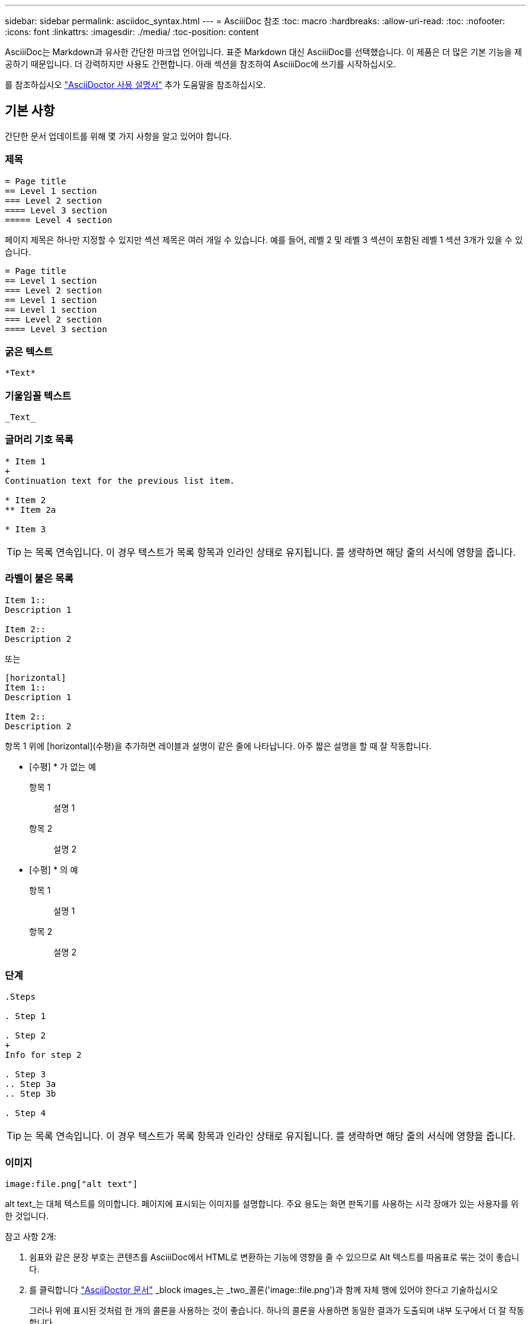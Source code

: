 ---
sidebar: sidebar 
permalink: asciidoc_syntax.html 
---
= AsciiiDoc 참조
:toc: macro
:hardbreaks:
:allow-uri-read: 
:toc: 
:nofooter: 
:icons: font
:linkattrs: 
:imagesdir: ./media/
:toc-position: content


[role="lead"]
AsciiiDoc는 Markdown과 유사한 간단한 마크업 언어입니다. 표준 Markdown 대신 AsciiiDoc를 선택했습니다. 이 제품은 더 많은 기본 기능을 제공하기 때문입니다. 더 강력하지만 사용도 간편합니다. 아래 섹션을 참조하여 AsciiiDoc에 쓰기를 시작하십시오.

를 참조하십시오 http://asciidoctor.org/docs/user-manual/["AsciiDoctor 사용 설명서"^] 추가 도움말을 참조하십시오.



== 기본 사항

간단한 문서 업데이트를 위해 몇 가지 사항을 알고 있어야 합니다.



=== 제목

....
= Page title
== Level 1 section
=== Level 2 section
==== Level 3 section
===== Level 4 section
....
페이지 제목은 하나만 지정할 수 있지만 섹션 제목은 여러 개일 수 있습니다. 예를 들어, 레벨 2 및 레벨 3 섹션이 포함된 레벨 1 섹션 3개가 있을 수 있습니다.

....
= Page title
== Level 1 section
=== Level 2 section
== Level 1 section
== Level 1 section
=== Level 2 section
==== Level 3 section
....


=== 굵은 텍스트

....
*Text*
....


=== 기울임꼴 텍스트

....
_Text_
....


=== 글머리 기호 목록

....
* Item 1
+
Continuation text for the previous list item.

* Item 2
** Item 2a

* Item 3
....

TIP: 는 목록 연속입니다. 이 경우 텍스트가 목록 항목과 인라인 상태로 유지됩니다. 를 생략하면 해당 줄의 서식에 영향을 줍니다.



=== 라벨이 붙은 목록

....
Item 1::
Description 1

Item 2::
Description 2
....
또는

....
[horizontal]
Item 1::
Description 1

Item 2::
Description 2
....
항목 1 위에 [horizontal](수평)을 추가하면 레이블과 설명이 같은 줄에 나타납니다. 아주 짧은 설명을 할 때 잘 작동합니다.

* [수평] * 가 없는 예

항목 1:: 설명 1
항목 2:: 설명 2


* [수평] * 의 예

항목 1:: 설명 1
항목 2:: 설명 2




=== 단계

....
.Steps

. Step 1

. Step 2
+
Info for step 2

. Step 3
.. Step 3a
.. Step 3b

. Step 4
....

TIP: 는 목록 연속입니다. 이 경우 텍스트가 목록 항목과 인라인 상태로 유지됩니다. 를 생략하면 해당 줄의 서식에 영향을 줍니다.



=== 이미지

....
image:file.png["alt text"]
....
alt text_는 대체 텍스트를 의미합니다. 페이지에 표시되는 이미지를 설명합니다. 주요 용도는 화면 판독기를 사용하는 시각 장애가 있는 사용자를 위한 것입니다.

참고 사항 2개:

. 쉼표와 같은 문장 부호는 콘텐츠를 AsciiiDoc에서 HTML로 변환하는 기능에 영향을 줄 수 있으므로 Alt 텍스트를 따옴표로 묶는 것이 좋습니다.
. 를 클릭합니다 https://docs.asciidoctor.org/asciidoc/latest/macros/images/["AsciiDoctor 문서"^] _block images_는 _two_콜론('image::file.png')과 함께 자체 행에 있어야 한다고 기술하십시오
+
그러나 위에 표시된 것처럼 한 개의 콜론을 사용하는 것이 좋습니다. 하나의 콜론을 사용하면 동일한 결과가 도출되며 내부 도구에서 더 잘 작동합니다.





=== 비디오

YouTube에서 호스팅됨:

....
video::id[youtube]
....
GitHub에서 로컬로 호스팅:

....
video::file.mp4
....


=== 링크

사용해야 하는 구문은 연결할 내용에 따라 다릅니다.

*  to an external site
*  to a section on the same page
*  to another page in the docs




==== 외부 사이트에 대한 링크입니다

....
url[link text^]
....
^는 새 브라우저 탭에서 링크를 엽니다.



==== 같은 페이지의 섹션에 대한 링크입니다

....
<<section_title>>
....
예를 들면 다음과 같습니다.

....
For more details, see <<Headings>>.
....
링크 텍스트는 섹션 제목 이외의 다른 텍스트가 될 수 있습니다.

....
<<section_title,Different link text>>
....
예를 들면 다음과 같습니다.

....
<<Headings,Learn the syntax for headings>>.
....


==== 문서의 다른 페이지에 대한 링크입니다

파일이 동일한 GitHub 저장소에 있어야 합니다.

....
link:<file_name>.html[Link text]
....
파일의 섹션에 직접 연결하려면 해시(#)와 섹션의 제목을 추가합니다.

....
link:<file_name>.html#<section-name-using-dashes-and-all-lower-case>[Link text]
....
예를 들면 다음과 같습니다.

....
link:style.html#use-simple-words[Use simple words]
....


=== 참고, 팁 및 주의

메모, 팁 또는 주의 문구를 사용하여 특정 문장에 주의를 기울여야 할 수 있습니다. 다음과 같이 형식을 지정합니다.

....
NOTE: text

TIP: text

CAUTION: text
....
이러한 각 항목은 조금만 사용하십시오. 노트와 팁이 가득 찬 페이지는 만들지 않아도 됩니다. 그렇게 하면 의미가 떨어집니다.

AsciiiiDoc 콘텐츠를 HTML로 전환할 때 각 내용이 어떻게 보이는지 살펴보겠습니다.


NOTE: 이것은 참고입니다. 여기에는 독자가 알아야 할 추가 정보가 포함되어 있습니다.


TIP: 팁은 사용자가 무언가를 하거나 무언가를 이해하는 데 도움이 되는 유용한 정보를 제공합니다.


CAUTION: 주의할 경우 독자는 신중하게 행동하도록 조언합니다. 이 기능은 드문 경우에 사용합니다.



== 고급 항목

새 콘텐츠를 작성하는 경우 이 섹션에서 몇 가지 세부적인 내용을 검토할 수 있습니다.



=== 문서 머리글

각 AsciiDoc 파일에는 두 가지 유형의 헤더가 포함되어 있습니다. 첫 번째는 GitHub를 위한 것이고 두 번째는 AsciiiDoc 콘텐츠를 HTML로 전환하는 게시 도구인 AsciiDoctor를 위한 것입니다.

GitHub 헤더는 .adoc 파일의 첫 번째 콘텐츠 세트입니다. 여기에는 다음이 포함되어야 합니다.

....
---
sidebar: sidebar
permalink: <file_name>.html
keywords: keyword1, keyword2, keyword3, keyword4, keyword5
summary: "A summary."
---
....
키워드 및 요약은 검색 결과에 직접 영향을 줍니다. 실제로 검색 결과에 요약 자체가 표시됩니다. 사용자 편의성이 있는지 확인해야 합니다. 모범 사례는 요약 내용이 리드 단락에 반영되도록 하는 것입니다.


TIP: 콜론과 같은 문장 부호는 콘텐츠를 AsciiiDoc에서 HTML로 변환하는 기능에 영향을 줄 수 있으므로 요약은 따옴표로 묶는 것이 좋습니다.

다음 머리글은 문서 제목 바로 아래에 표시됩니다( 참조) )를 클릭합니다. 이 헤더에는 다음이 포함되어야 합니다.

....
:hardbreaks:
:nofooter:
:icons: font
:linkattrs:
:imagesdir: ./media/
....
이 머리글의 매개 변수를 터치할 필요는 없습니다. 그냥 붙여넣고 잊어버리면 됩니다.



=== 리드 단락

문서 제목 아래에 나타나는 첫 번째 단락에는 바로 위에 다음 구문이 포함되어야 합니다.

....
[.lead]
This is my lead paragraph for this content.
....
[.lead] 뒤에 오는 텍스트와 다른 형식의 CSS 서식을 리드 단락에 적용합니다.



=== 표

기본 테이블에 대한 구문은 다음과 같습니다.

....
[cols=2*,options="header",cols="25,75"]
|===
| heading column 1
| heading column 2
| row 1 column 1 | row 1 column 2
| row 2 column 1 | row 2 column 2
|===
....
테이블의 서식을 지정하는 방법은 _many_가지가 있습니다. 을 참조하십시오 https://asciidoctor.org/docs/user-manual/#tables["AsciiDoctor 사용 설명서"^] 추가 도움말을 참조하십시오.


TIP: 셀에 글머리 기호 목록과 같은 서식이 지정된 콘텐츠가 포함된 경우 열 머리글에 "A"를 추가하여 서식을 지정하는 것이 좋습니다. 예: [cols="2,2,4a" 옵션="header"]

https://asciidoctor.org/docs/asciidoc-syntax-quick-reference/#tables["자세한 표 예제는 AsciiiDoc 구문 빠른 참조 를 참조하십시오"^].



=== 작업 제목

작업을 수행하는 방법을 설명하는 경우 단계를 시작하기 전에 소개 정보를 포함할 수 있습니다. 단계를 완료한 후 수행해야 할 작업을 말해야 할 수도 있습니다. 이 경우, 스캔을 가능하게 하는 헤더를 사용하여 해당 정보를 구성하는 것이 가장 좋습니다.

필요에 따라 다음 제목을 사용합니다.

_ 사용자가 작업을 완료하는 데 필요한 정보입니다. _

_ 사용자가 이 작업에 대해 알아야 할 일부 추가 컨텍스트 정보입니다. _

_ 작업을 완료하기 위한 개별 단계. _

_ 사용자가 다음에 수행해야 하는 작업. _

각 항목은 을 포함해야 합니다. 텍스트 바로 앞에 다음과 같이 표시됩니다.

....
.What you'll need
.About this task
.Steps
.What's next?
....
이 구문은 큰 글꼴로 굵은 텍스트를 적용합니다.



=== 명령 구문

명령어 입력 시, 'Monospace 폰트 적용:

....
`volume show -is-encrypted true`
....
다음과 같은 모양이 나타납니다.

볼륨 쇼는 암호화된 사실이다

명령 출력 또는 명령 예는 다음 구문을 사용합니다.

....
----
cluster2::> volume show -is-encrypted true

Vserver  Volume  Aggregate  State  Type  Size  Available  Used
-------  ------  ---------  -----  ----  -----  --------- ----
vs1      vol1    aggr2     online    RW  200GB    160.0GB  20%
----
....
대시 4개를 사용하면 서로 다른 텍스트 줄을 입력할 수 있습니다. 그 결과는 다음과 같습니다.

[listing]
----
cluster2::> volume show -is-encrypted true

Vserver  Volume  Aggregate  State  Type  Size  Available  Used
-------  ------  ---------  -----  ----  -----  --------- ----
vs1      vol1    aggr2     online    RW  200GB    160.0GB  20%
----


=== 변수 텍스트

명령 및 명령 출력에서 변수 텍스트를 밑줄로 묶고 기울임꼴을 적용합니다.

....
`vserver nfs modify -vserver _name_ -showmount enabled`
....
이 명령과 변수 텍스트는 다음과 같습니다.

'vserver nfs modify -vserver_name_-showmount enabled'


NOTE: 밑줄은 현재 코드 구문 강조 표시로는 지원되지 않습니다.



=== 코드 구문 강조 표시

코드 구문 강조 표시는 가장 널리 사용되는 언어를 문서화하는 개발자 중심의 솔루션을 제공합니다.

* 출력 예 1 *

[source, http]
----
POST https://netapp-cloud-account.auth0.com/oauth/token
Header: Content-Type: application/json
Body:
{
              "username": "<user_email>",
              "scope": "profile",
              "audience": "https://api.cloud.netapp.com",
              "client_id": "UaVhOIXMWQs5i1WdDxauXe5Mqkb34NJQ",
              "grant_type": "password",
              "password": "<user_password>"
}
----
* 출력 예 2 *

[source, json]
----
[
    {
        "header": {
            "requestId": "init",
            "clientId": "init",
            "agentId": "init"
        },
        "payload": {
            "init": {}
        },
        "id": "5801"
    }
]
----
* 지원되는 언어 *

* Bash
* 말림
* HTTPS
* JSON을 참조하십시오
* PowerShell을 사용합니다
* 인형
* 파이썬
* YAML


* 구현 *

다음 구문을 복사하여 붙여 넣은 다음 지원되는 언어와 코드를 추가합니다.

....
[source,<language>]
<code>
....
예를 들면 다음과 같습니다.

....
[source,curl]
curl -s https:///v1/ \
-H accept:application/json \
-H "Content-type: application/json" \
-H api-key: \
-H secret-key: \
-X [GET,POST,PUT,DELETE]
....


=== 컨텐츠 재사용

여러 페이지에 걸쳐 반복되는 콘텐츠 청크가 있는 경우 한 번 손쉽게 작성한 다음 해당 페이지 전체에서 다시 사용할 수 있습니다. 재사용은 동일한 리포지토리 내에서 여러 리포지토리에서 가능합니다. 작동 방식은 다음과 같습니다.

. 리포지터리에 _include라는 이름의 폴더를 만듭니다
+
https://github.com/NetAppDocs/cloud-tiering["예를 들어, Cloud Tiering 저장소를 살펴보겠습니다"^].

. 다시 사용할 콘텐츠가 포함된 .adoc 파일을 해당 폴더에 추가합니다.
+
문장, 목록, 표, 하나 이상의 섹션 등이 될 수 있습니다. 파일에 다른 어떤 것도 포함시키지 마십시오. 머리글이나 다른 것은 없습니다.

. 이제 해당 콘텐츠를 다시 사용할 파일로 이동합니다.
. _Same_GitHub 리포지토리 내에서 콘텐츠를 재사용하는 경우, 한 줄에 다음 구문을 사용합니다.
+
 include::_include/<filename>.adoc[]
+
예를 들면 다음과 같습니다.

+
 include::_include/s3regions.adoc[]
. _different_repository에서 콘텐츠를 재사용하는 경우 한 줄에 다음 구문을 사용합니다.
+
 include::https://raw.githubusercontent.com/NetAppDocs/<reponame>/main/_include/<filename>.adoc[]
+
예를 들면 다음과 같습니다.

+
 include::https://raw.githubusercontent.com/NetAppDocs/cloud-tiering/main/_include/s3regions.adoc[]


바로 그겁니다!

Include 지시문에 대한 자세한 내용을 보려면 https://asciidoctor.org/docs/user-manual/#include-directive["AsciiDoctor 사용 설명서를 확인하십시오"^].

